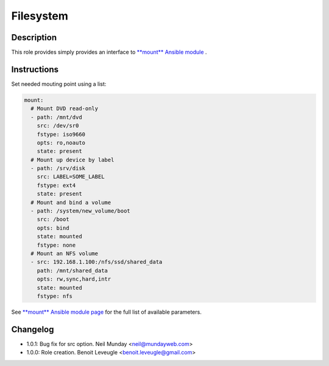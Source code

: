 Filesystem
----------

Description
^^^^^^^^^^^

This role provides simply provides an interface to `**mount** Ansible module <https://docs.ansible.com/ansible/latest/collections/ansible/posix/mount_module.html>`_ .

Instructions
^^^^^^^^^^^^

Set needed mouting point using a list:

.. code-block:: yaml

  mount:
    # Mount DVD read-only
    - path: /mnt/dvd
      src: /dev/sr0
      fstype: iso9660
      opts: ro,noauto
      state: present
    # Mount up device by label
    - path: /srv/disk
      src: LABEL=SOME_LABEL
      fstype: ext4
      state: present
    # Mount and bind a volume
    - path: /system/new_volume/boot
      src: /boot
      opts: bind
      state: mounted
      fstype: none
    # Mount an NFS volume
    - src: 192.168.1.100:/nfs/ssd/shared_data
      path: /mnt/shared_data
      opts: rw,sync,hard,intr
      state: mounted
      fstype: nfs

See `**mount** Ansible module page <https://docs.ansible.com/ansible/latest/collections/ansible/posix/mount_module.html>`_
for the full list of available parameters.

Changelog
^^^^^^^^^

* 1.0.1: Bug fix for src option. Neil Munday <neil@mundayweb.com>
* 1.0.0: Role creation. Benoit Leveugle <benoit.leveugle@gmail.com>
